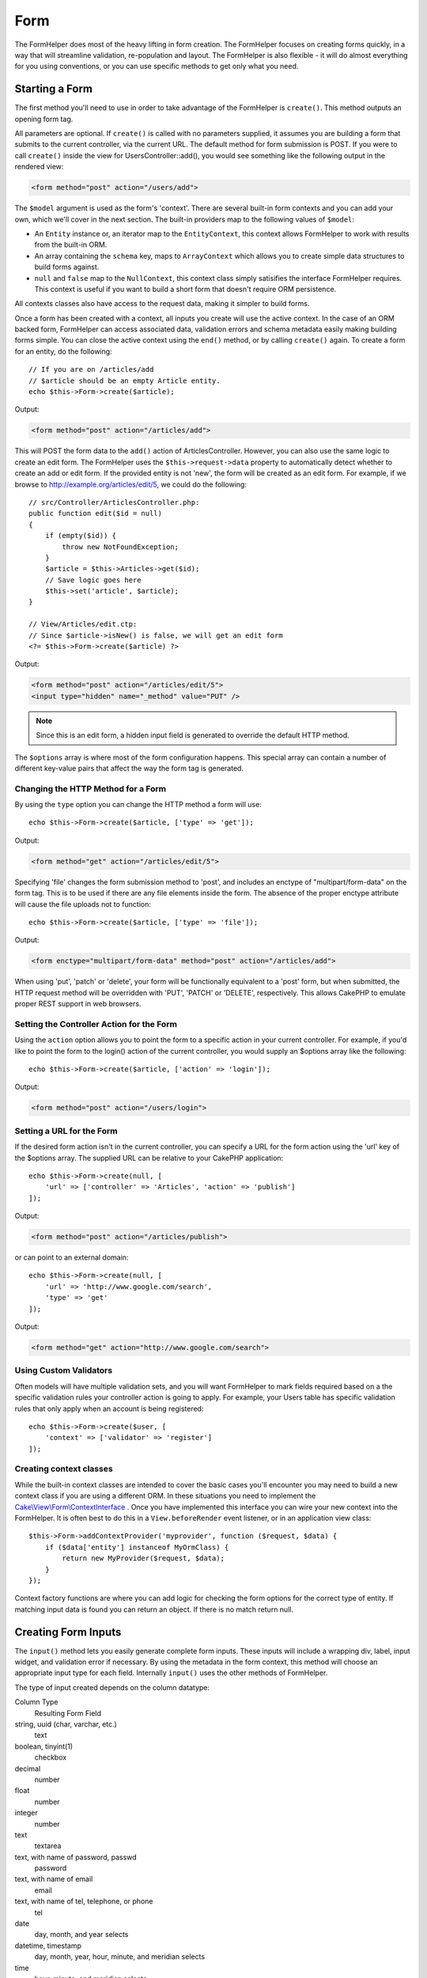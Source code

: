 Form
####

.. php:namespace:: Cake\View\Helper

.. php:class:: FormHelper(View $view, array $config = [])

The FormHelper does most of the heavy lifting in form creation.  The FormHelper
focuses on creating forms quickly, in a way that will streamline validation,
re-population and layout. The FormHelper is also flexible - it will do almost
everything for you using conventions, or you can use specific methods to get
only what you need.

Starting a Form
===============

.. php:method:: create(mixed $model = null, array $options = [])

The first method you'll need to use in order to take advantage of the FormHelper
is ``create()``. This method outputs an opening form tag.

All parameters are optional. If ``create()`` is called with no parameters
supplied, it assumes you are building a form that submits to the current
controller, via the current URL. The default method for form submission is POST.
If you were to call ``create()`` inside the view for UsersController::add(), you would see
something like the following output in the rendered view:

.. code-block:: html

    <form method="post" action="/users/add">

The ``$model`` argument is used as the form's 'context'. There are several
built-in form contexts and you can add your own, which we'll cover in the next
section. The built-in providers map to the following values of ``$model``:

* An ``Entity`` instance or, an iterator map to the ``EntityContext``, this
  context allows FormHelper to work with results from the built-in ORM.
* An array containing the ``schema`` key, maps to ``ArrayContext`` which allows
  you to create simple data structures to build forms against.
* ``null`` and ``false`` map to the ``NullContext``, this context class simply
  satisifies the interface FormHelper requires. This context is useful if you
  want to build a short form that doesn't require ORM persistence.

All contexts classes also have access to the request data, making it simpler to
build forms.

Once a form has been created with a context, all inputs you create will use the
active context. In the case of an ORM backed form, FormHelper can access
associated data, validation errors and schema metadata easily making building
forms simple.  You can close the active context using the ``end()`` method, or
by calling ``create()`` again. To create a form for an entity, do the
following::

    // If you are on /articles/add
    // $article should be an empty Article entity.
    echo $this->Form->create($article);

Output:

.. code-block:: html

    <form method="post" action="/articles/add">

This will POST the form data to the ``add()`` action of ArticlesController.
However, you can also use the same logic to create an edit form. The FormHelper
uses the ``$this->request->data`` property to automatically detect whether to
create an add or edit form. If the provided entity is not 'new', the form will
be created as an edit form.  For example, if we browse to
http://example.org/articles/edit/5, we could do the following::

    // src/Controller/ArticlesController.php:
    public function edit($id = null)
    {
        if (empty($id)) {
            throw new NotFoundException;
        }
        $article = $this->Articles->get($id);
        // Save logic goes here
        $this->set('article', $article);
    }

    // View/Articles/edit.ctp:
    // Since $article->isNew() is false, we will get an edit form
    <?= $this->Form->create($article) ?>

Output:

.. code-block:: html

    <form method="post" action="/articles/edit/5">
    <input type="hidden" name="_method" value="PUT" />

.. note::

    Since this is an edit form, a hidden input field is generated to
    override the default HTTP method.

The ``$options`` array is where most of the form configuration
happens. This special array can contain a number of different
key-value pairs that affect the way the form tag is generated.


Changing the HTTP Method for a Form
-----------------------------------

By using the ``type`` option you can change the HTTP method a form will use::

    echo $this->Form->create($article, ['type' => 'get']);

Output:

.. code-block:: html

    <form method="get" action="/articles/edit/5">

Specifying 'file' changes the form submission method to 'post', and includes an
enctype of "multipart/form-data" on the form tag. This is to be used if there
are any file elements inside the form. The absence of the proper enctype
attribute will cause the file uploads not to function::

    echo $this->Form->create($article, ['type' => 'file']);

Output:

.. code-block:: html

   <form enctype="multipart/form-data" method="post" action="/articles/add">

When using 'put', 'patch' or 'delete', your form will be functionally equivalent
to a 'post' form, but when submitted, the HTTP request method will be overridden
with 'PUT', 'PATCH' or 'DELETE', respectively.  This allows CakePHP to emulate
proper REST support in web browsers.

Setting the Controller Action for the Form
------------------------------------------

Using the ``action`` option allows  you to point the form to a
specific action in your current controller. For example, if you'd like to
point the form to the login() action of the current controller, you would
supply an $options array like the following::

    echo $this->Form->create($article, ['action' => 'login']);

Output:

.. code-block:: html

    <form method="post" action="/users/login">

Setting a URL for the Form
--------------------------

If the desired form action isn't in the current controller, you can specify
a URL for the form action using the 'url' key of the $options array. The
supplied URL can be relative to your CakePHP application::

    echo $this->Form->create(null, [
        'url' => ['controller' => 'Articles', 'action' => 'publish']
    ]);

Output:

.. code-block:: html

    <form method="post" action="/articles/publish">

or can point to an external domain::

    echo $this->Form->create(null, [
        'url' => 'http://www.google.com/search',
        'type' => 'get'
    ]);

Output:

.. code-block:: html

    <form method="get" action="http://www.google.com/search">

Using Custom Validators
-----------------------

Often models will have multiple validation sets, and you will want FormHelper to
mark fields required based on a the specific validation rules your controller
action is going to apply. For example, your Users table has specific validation
rules that only apply when an account is being registered::

    echo $this->Form->create($user, [
        'context' => ['validator' => 'register']
    ]);

Creating context classes
------------------------

While the built-in context classes are intended to cover the basic cases you'll
encounter you may need to build a new context class if you are using a different
ORM. In these situations you need to implement the
`Cake\\View\\Form\\ContextInterface
<http://api.cakephp.org/3.0/class-Cake.View.Form.ContextInterface.html>`_ . Once
you have implemented this interface you can wire your new context into the
FormHelper. It is often best to do this in a ``View.beforeRender`` event
listener, or in an application view class::

    $this->Form->addContextProvider('myprovider', function ($request, $data) {
        if ($data['entity'] instanceof MyOrmClass) {
            return new MyProvider($request, $data);
        }
    });

Context factory functions are where you can add logic for checking the form
options for the correct type of entity. If matching input data is found you can
return an object. If there is no match return null.

.. _automagic-form-elements:

Creating Form Inputs
====================

.. php:method:: input(string $fieldName, array $options = [])

The ``input()`` method lets you easily generate complete form inputs. These
inputs will include a wrapping div, label, input widget, and validation error if
necessary. By using the metadata in the form context, this method will choose an
appropriate input type for each field. Internally ``input()`` uses the other
methods of FormHelper.

The type of input created depends on the column datatype:

Column Type
    Resulting Form Field
string, uuid (char, varchar, etc.)
    text
boolean, tinyint(1)
    checkbox
decimal
    number
float
    number
integer
    number
text
    textarea
text, with name of password, passwd
    password
text, with name of email
    email
text, with name of tel, telephone, or phone
    tel
date
    day, month, and year selects
datetime, timestamp
    day, month, year, hour, minute, and meridian selects
time
    hour, minute, and meridian selects
binary
    file

The ``$options`` parameter allows you to choose a specific input type if
you need to::

    echo $this->Form->input('published', ['type' => 'checkbox']);

.. _html5-required:

The wrapping div will have a ``required`` class name appended if the
validation rules for the model's field indicate that it is required and not
allowed to be empty. You can disable automatic required flagging using the
required option::

    echo $this->Form->input('title', ['required' => false]);

To skip browser validation triggering for the whole form you can set option
``'formnovalidate' => true`` for the input button you generate using
:php:meth:`~Cake\\View\\Helper\\FormHelper::submit()` or set ``'novalidate' =>
true`` in options for :php:meth:`~Cake\\View\\Helper\\FormHelper::create()`.

For example, let's assume that your User model includes fields for a
username (varchar), password (varchar), approved (datetime) and
quote (text). You can use the input() method of the FormHelper to
create appropriate inputs for all of these form fields::

    echo $this->Form->create($user);
    // Text
    echo $this->Form->input('username');
    // Password
    echo $this->Form->input('password');
    // Day, month, year, hour, minute, meridian
    echo $this->Form->input('approved');
    // Textarea
    echo $this->Form->input('quote');

    echo $this->Form->button('Add');
    echo $this->Form->end();

A more extensive example showing some options for a date field::

    echo $this->Form->input('birth_dt', [
        'label' => 'Date of birth',
        'minYear' => date('Y') - 70,
        'maxYear' => date('Y') - 18,
    ]);

Besides the specific options for ``input()`` found below, you can specify
any option for the input type & any HTML attribute (for instance ``onfocus``).

If you want to create a select field while using a belongsTo - or
hasOne - Relation, you can add the following to your Users-controller
(assuming your User belongsTo Group)::

    $this->set('groups', $this->Users->Groups->find('list'));

Afterwards, add the following to your view template::

    echo $this->Form->input('group_id', ['options' => $groups]);

If your model name consists of two or more words, e.g.,
"UserGroup", when passing the data using set() you should name your
data in a pluralised and camelCased format as follows::

    $this->set('userGroups', $this->UserGroups->find('list'));

.. note::

    You should not use ``FormHelper::input()`` to generate submit buttons. Use
    :php:meth:`~Cake\\View\\Helper\\FormHelper::submit()` instead.

Field Naming Conventions
------------------------

When creating input widgets you should name your fields after the matching
attributes in the form's entity. For example, if you created a form for an
``$article``, you would create fields named after the properities. E.g
``title``, ``body`` and ``published``.

You can create inputs for associated models, or arbitrary models by passing in
``association.fieldname`` as the first parameter::

    echo $this->Form->input('association.fieldname');

Any dots in your field names will be converted into nested request data. For
example, if you created a field with a name ``0.comments.body`` you would get
a name attribute that looks like ``0[comments][body]``. This convention makes it
easy to save data with the ORM. Details for the various association types can
be found in the :ref:`associated-form-inputs` section.

When creating datetime related inputs, FormHelper will append a field-suffix.
You may notice additional fields named ``year``, ``month``, ``day``, ``hour``,
``minute``, or ``meridian`` being added. These fields will be automatically
converted into ``DateTime`` objects when entities are marshalled.


Options
-------

``FormHelper::input()`` supports a large number of options. In addition to its
own options ``input()`` accepts options for the generated input types, as well as
HTML attributes. The following will cover the options specific to
``FormHelper::input()``.

* ``$options['type']`` You can force the type of an input, overriding model
  introspection, by specifying a type. In addition to the field types found in
  the :ref:`automagic-form-elements`, you can also create 'file', 'password',
  and any type supported by HTML5::

    echo $this->Form->input('field', ['type' => 'file']);
    echo $this->Form->input('email', ['type' => 'email']);

  Output:

  .. code-block:: html

    <div class="input file">
        <label for="field">Field</label>
        <input type="file" name="field" value="" id="field" />
    </div>
    <div class="input email">
        <label for="email">Email</label>
        <input type="email" name="email" value="" id="email" />
    </div>

* ``$options['label']`` Set this key to the string you would like to be
  displayed within the label that usually accompanies the input::

    echo $this->Form->input('name', [
        'label' => 'The User Alias'
    ]);

  Output:

  .. code-block:: html

    <div class="input">
        <label for="name">The User Alias</label>
        <input name="name" type="text" value="" id="name" />
    </div>

  Alternatively, set this key to ``false`` to disable the output of the
  label::

    echo $this->Form->input('name', ['label' => false]);

  Output:

  .. code-block:: html

    <div class="input">
        <input name="name" type="text" value="" id="name" />
    </div>

  Set this to an array to provide additional options for the
  ``label`` element. If you do this, you can use a ``text`` key in
  the array to customize the label text::

    echo $this->Form->input('name', [
        'label' => [
            'class' => 'thingy',
            'text' => 'The User Alias'
        ]
    ]);

  Output:

  .. code-block:: html

    <div class="input">
        <label for="name" class="thingy">The User Alias</label>
        <input name="name" type="text" value="" id="name" />
    </div>

* ``$options['error']`` Using this key allows you to override the default model
  error messages and can be used, for example, to set i18n messages. It has a
  number of suboptions which control the wrapping element, wrapping element
  class name, and whether HTML in the error message will be escaped.

  To disable error message output & field classes set the error key to ``false``::

    echo $this->Form->input('name', ['error' => false]);

  To override the model error messages use an array with
  the keys matching the original validation error messages::

    $this->Form->input('name', [
        'error' => ['Not long enough' => __('This is not long enough')]
    ]);

  As seen above you can set the error message for each validation
  rule you have in your models. In addition you can provide i18n
  messages for your forms.

Generating Specific Types of Inputs
===================================

In addition to the generic ``input()`` method, ``FormHelper`` has specific
methods for generating a number of different types of inputs. These can be used
to generate just the input widget itself, and combined with other methods like
:php:meth:`~Cake\\View\\Helper\\FormHelper::label()` and
:php:meth:`~Cake\\View\\Helper\\FormHelper::error()` to generate fully custom
form layouts.

.. _general-input-options:

Common Options
--------------

Many of the various input element methods support a common set of options. All
of these options are also supported by ``input()``. To reduce repetition the
common options shared by all input methods are as follows:

* ``$options['id']`` Set this key to force the value of the DOM id for the input.
  This will override the idPrefix that may be set.

* ``$options['default']`` Used to set a default value for the input field. The
  value is used if the data passed to the form does not contain a value for the
  field (or if no data is passed at all).

  Example usage::

    echo $this->Form->text('ingredient', ['default' => 'Sugar']);

  Example with select field (Size "Medium" will be selected as
  default)::

    $sizes = ['s' => 'Small', 'm' => 'Medium', 'l' => 'Large'];
    echo $this->Form->select('size', $sizes, ['default' => 'm']);

  .. note::

    You cannot use ``default`` to check a checkbox - instead you might
    set the value in ``$this->request->data`` in your controller,
    or set the input option ``checked`` to ``true``.

    Date and datetime fields' default values can be set by using the
    'selected' key.

    Beware of using ``false`` to assign a default value. A ``false`` value is used to
    disable/exclude options of an input field, so ``'default' => false`` would
    not set any value at all. Instead use ``'default' => 0``.

In addition to the above options, you can mixin any HTML attribute you wish to
use. Any non-special option name will be treated as an HTML attribute, and
applied to the generated HTML input element.


Options for Select, Checkbox and Radio Inputs
---------------------------------------------

* ``$options['value']`` Used in combination with a select-type input (i.e.
  For types select, date, time, datetime). Set 'selected' to the value of the
  item you wish to be selected by default when the input is rendered::

    echo $this->Form->time('close_time', [
        'value' => '13:30:00'
    ]);

  .. note::

    The value key for date and datetime inputs may also be a UNIX
    timestamp, or a DateTime object.

* ``$options['empty']`` If set to ``true``, forces the input to remain empty.

  When passed to a select list, this creates a blank option with an
  empty value in your drop down list. If you want to have a empty
  value with text displayed instead of just a blank option, pass in a
  string to empty::

      echo $this->Form->select(
          'field',
          [1, 2, 3, 4, 5],
          ['empty' => '(choose one)']
      );

  Output:

  .. code-block:: html

      <select name="field">
          <option value="">(choose one)</option>
          <option value="0">1</option>
          <option value="1">2</option>
          <option value="2">3</option>
          <option value="3">4</option>
          <option value="4">5</option>
      </select>

  Options can also supplied as key-value pairs.

* ``$options['hiddenField']`` For certain input types (checkboxes, radios) a
  hidden input is created so that the key in $this->request->data will exist
  even without a value specified:

  .. code-block:: html

    <input type="hidden" name="published" value="0" />
    <input type="checkbox" name="published" value="1" />

  This can be disabled by setting the ``$options['hiddenField'] = false``::

    echo $this->Form->checkbox('published', ['hiddenField' => false]);

  Which outputs:

  .. code-block:: html

    <input type="checkbox" name="published" value="1">

  If you want to create multiple blocks of inputs on a form that are
  all grouped together, you should use this parameter on all inputs
  except the first. If the hidden input is on the page in multiple
  places, only the last group of input's values will be saved

  In this example, only the tertiary colors would be passed, and the
  primary colors would be overridden:

  .. code-block:: html

    <h2>Primary Colors</h2>
    <input type="hidden" name="color" value="0" />
    <label for="color-red">
        <input type="checkbox" name="color[]" value="5" id="color-red" />
        Red
    </label>

    <label for="color-blue">
        <input type="checkbox" name="color[]" value="5" id="color-blue" />
        Blue
    </label>

    <label for="color-yellow">
        <input type="checkbox" name="color[]" value="5" id="color-yellow" />
        Yellow
    </label>

    <h2>Tertiary Colors</h2>
    <input type="hidden" name="color" value="0" />
    <label for="color-green">
        <input type="checkbox" name="color[]" value="5" id="color-green" />
        Green
    </label>
    <label for="color-purple">
        <input type="checkbox" name="color[]" value="5" id="color-purple" />
        Purple
    </label>
    <label for="color-orange">
        <input type="checkbox" name="color[]" value="5" id="color-orange" />
        Orange
    </label>

  Disabling the ``'hiddenField'`` on the second input group would
  prevent this behavior.

  You can set a different hidden field value other than 0 such as 'N'::

      echo $this->Form->checkbox('published', [
          'value' => 'Y',
          'hiddenField' => 'N',
      ]);

Datetime Options
----------------

* ``$options['timeFormat']`` Used to specify the format of the select inputs for
  a time-related set of inputs. Valid values include ``12``, ``24``, and ``null``.

* ``$options['minYear'], $options['maxYear']`` Used in combination with a
  date/datetime input. Defines the lower and/or upper end of values shown in the
  years select field.

* ``$options['orderYear']`` Used in combination with a date/datetime input.
  Defines the order in which the year values will be set. Valid values include
  'asc', 'desc'. The default value is 'desc'.

* ``$options['interval']`` This option specifies the number of minutes between
  each option in the minutes select box::

    echo $this->Form->input('Model.time', [
        'type' => 'time',
        'interval' => 15
    ]);

  Would create 4 options in the minute select. One for each 15
  minutes.

* ``$options['round']`` Can be set to `up` or `down` to force rounding in either direction.
  Defaults to null which rounds half up according to `interval`.

* ``$options['monthNames']`` If ``false``, 2 digit numbers will be used instead of text.
  If it is given an array like ``['01' => 'Jan', '02' => 'Feb', ...]`` then the given array will be used.

Creating Input Elements
=======================

Creating Text Inputs
--------------------

.. php:method:: text(string $name, array $options)

The rest of the methods available in the FormHelper are for
creating specific form elements. Many of these methods also make
use of a special $options parameter. In this case, however,
$options is used primarily to specify HTML tag attributes (such as
the value or DOM id of an element in the form)::

    echo $this->Form->text('username', ['class' => 'users']);

Will output:

.. code-block:: html

    <input name="username" type="text" class="users">

Creating Password Inputs
------------------------

.. php:method:: password(string $fieldName, array $options)

Creates a password field. ::

    echo $this->Form->password('password');

Will output:

.. code-block:: html

    <input name="password" value="" type="password">

Creating Hidden Inputs
----------------------

.. php:method:: hidden(string $fieldName, array $options)

Creates a hidden form input. Example::

    echo $this->Form->hidden('id');

Will output:

.. code-block:: html

    <input name="id" value="10" type="hidden" />

Creating Textareas
------------------

.. php:method:: textarea(string $fieldName, array $options)

Creates a textarea input field. ::

    echo $this->Form->textarea('notes');

Will output:

.. code-block:: html

    <textarea name="notes"></textarea>

If the form is edited (that is, the array ``$this->request->data`` will
contain the information saved for the ``User`` model), the value
corresponding to ``notes`` field will automatically be added to the HTML
generated. Example:

.. code-block:: html

    <textarea name="notes" id="notes">
    This text is to be edited.
    </textarea>

.. note::

    The ``textarea`` input type allows for the ``$options`` attribute
    of ``'escape'`` which determines whether or not the contents of the
    textarea should be escaped. Defaults to ``true``.

::

    echo $this->Form->textarea('notes', ['escape' => false]);
    // OR....
    echo $this->Form->input('notes', ['type' => 'textarea', 'escape' => false]);


**Options**

In addition to the :ref:`general-input-options`, textarea() supports a few
specific options:

* ``$options['rows'], $options['cols']`` These two keys specify the number of
  rows and columns::

    echo $this->Form->textarea('textarea', ['rows' => '5', 'cols' => '5']);

  Output:

.. code-block:: html

    <textarea name="textarea" cols="5" rows="5">
    </textarea>

Creating Checkboxes
-------------------

.. php:method:: checkbox(string $fieldName, array $options)

Creates a checkbox form element. This method also generates an
associated hidden form input to force the submission of data for
the specified field. ::

    echo $this->Form->checkbox('done');

Will output:

.. code-block:: html

    <input type="hidden" name="done" value="0">
    <input type="checkbox" name="done" value="1">

It is possible to specify the value of the checkbox by using the
$options array::

    echo $this->Form->checkbox('done', ['value' => 555]);

Will output:

.. code-block:: html

    <input type="hidden" name="done" value="0">
    <input type="checkbox" name="done" value="555">

If you don't want the Form helper to create a hidden input::

    echo $this->Form->checkbox('done', ['hiddenField' => false]);

Will output:

.. code-block:: html

    <input type="checkbox" name="done" value="1">


Creating Radio Buttons
----------------------

.. php:method:: radio(string $fieldName, array $options, array $attributes)

Creates a set of radio button inputs.

**Options**

* ``value`` - Indicates the value when this radio button is checked.
* ``label`` - boolean to indicate whether or not labels for widgets should be
  displayed.
* ``hiddenField`` - boolean to indicate if you want the results of radio() to
  include a hidden input with a value of ''. This is useful for creating radio
  sets that are non-continuous.
* ``disabled`` - Set to ``true`` or ``disabled`` to disable all the radio
  buttons.
* ``empty`` - Set to ``true`` to create an input with the value '' as the first
  option. When ``true`` the radio label will be 'empty'. Set this option to
  a string to control the label value.

Creating Select Pickers
-----------------------

.. php:method:: select(string $fieldName, array $options, array $attributes)

Creates a select element, populated with the items in ``$options``,
with the option specified by ``$attributes['value']`` shown as selected by
default. Set the 'empty' key in the ``$attributes`` variable to ``false`` to
turn off the default empty option::

    $options = ['M' => 'Male', 'F' => 'Female'];
    echo $this->Form->select('gender', $options);

Will output:

.. code-block:: html

    <select name="gender">
    <option value=""></option>
    <option value="M">Male</option>
    <option value="F">Female</option>
    </select>

The ``select`` input type allows for a special ``$option``
attribute called ``'escape'`` which accepts a bool and determines
whether to HTML entity encode the contents of the select options.
Defaults to ``true``::

    $options = ['M' => 'Male', 'F' => 'Female'];
    echo $this->Form->select('gender', $options, ['escape' => false]);

* ``$attributes['options']`` This key allows you to manually specify options for a
  select input, or for a radio group. Unless the 'type' is specified as 'radio',
  the FormHelper will assume that the target output is a select input::

    echo $this->Form->select('field', [1,2,3,4,5]);

  Output:

  .. code-block:: html

    <select name="field">
        <option value="0">1</option>
        <option value="1">2</option>
        <option value="2">3</option>
        <option value="3">4</option>
        <option value="4">5</option>
    </select>

  Options can also be supplied as key-value pairs::

    echo $this->Form->select('field', [
        'Value 1' => 'Label 1',
        'Value 2' => 'Label 2',
        'Value 3' => 'Label 3'
    ]);

  Output:

  .. code-block:: html

    <select name="field">
        <option value="Value 1">Label 1</option>
        <option value="Value 2">Label 2</option>
        <option value="Value 3">Label 3</option>
    </select>

  If you would like to generate a select with optgroups, just pass
  data in hierarchical format. This works on multiple checkboxes and radio
  buttons too, but instead of optgroups wraps elements in fieldsets::

    $options = [
       'Group 1' => [
          'Value 1' => 'Label 1',
          'Value 2' => 'Label 2'
       ],
       'Group 2' => [
          'Value 3' => 'Label 3'
       ]
    ];
    echo $this->Form->select('field', $options);

  Output:

  .. code-block:: html

    <select name="field">
        <optgroup label="Group 1">
            <option value="Value 1">Label 1</option>
            <option value="Value 2">Label 2</option>
        </optgroup>
        <optgroup label="Group 2">
            <option value="Value 3">Label 3</option>
        </optgroup>
    </select>

* ``$attributes['multiple']`` If 'multiple' has been set to ``true`` for an
  input that outputs a select, the select will allow multiple selections::

    echo $this->Form->select('Model.field', $options, ['multiple' => true]);

  Alternatively set 'multiple' to 'checkbox' to output a list of
  related check boxes::

    $options = [
        'Value 1' => 'Label 1',
        'Value 2' => 'Label 2'
    ];
    echo $this->Form->select('Model.field', $options, [
        'multiple' => 'checkbox'
    ]);

  Output:

  .. code-block:: html

      <input name="field" value="" type="hidden">
      <div class="checkbox">
        <label for="field-1">
         <input name="field[]" value="Value 1" id="field-1" type="checkbox">
         Label 1
         </label>
      </div>
      <div class="checkbox">
         <label for="field-2">
         <input name="field[]" value="Value 2" id="field-2" type="checkbox">
         Label 2
         </label>
      </div>

* ``$attributes['disabled']`` When creating checkboxes, this option can be set
  to disable all or some checkboxes. To disable all checkboxes set disabled
  to ``true``::

    $options = [
        'Value 1' => 'Label 1',
        'Value 2' => 'Label 2'
    ];
    echo $this->Form->select('Model.field', $options, [
        'multiple' => 'checkbox',
        'disabled' => ['Value 1']
    ]);

  Output:

  .. code-block:: html

       <input name="field" value="" type="hidden">
       <div class="checkbox">
          <label for="field-1">
          <input name="field[]" disabled="disabled" value="Value 1" type="checkbox">
          Label 1
          </label>
       </div>
       <div class="checkbox">
          <label for="field-2">
          <input name="field[]" value="Value 2" id="field-2" type="checkbox">
          Label 2
          </label>
       </div>

Creating File Inputs
--------------------

.. php:method:: file(string $fieldName, array $options)

To add a file upload field to a form, you must first make sure that
the form enctype is set to "multipart/form-data", so start off with
a create function such as the following::

    echo $this->Form->create($document, ['enctype' => 'multipart/form-data']);
    // OR
    echo $this->Form->create($document, ['type' => 'file']);

Next add either of the two lines to your form view file::

    echo $this->Form->input('submittedfile', [
        'type' => 'file'
    ]);

    // OR
    echo $this->Form->file('submittedfile');

Due to the limitations of HTML itself, it is not possible to put
default values into input fields of type 'file'. Each time the form
is displayed, the value inside will be empty.

Upon submission, file fields provide an expanded data array to the
script receiving the form data.

For the example above, the values in the submitted data array would
be organized as follows, if the CakePHP was installed on a Windows
server. 'tmp\_name' will have a different path in a Unix
environment::

    $this->request->data['submittedfile'] = [
        'name' => 'conference_schedule.pdf',
        'type' => 'application/pdf',
        'tmp_name' => 'C:/WINDOWS/TEMP/php1EE.tmp',
        'error' => 0, // On Windows this can be a string.
        'size' => 41737,
    ];

This array is generated by PHP itself, so for more detail on the
way PHP handles data passed via file fields
`read the PHP manual section on file uploads <http://php.net/features.file-upload>`_.

.. note::

    When using ``$this->Form->file()``, remember to set the form
    encoding-type, by setting the type option to 'file' in
    ``$this->Form->create()``.

Creating Date and Time Inputs
-----------------------------

.. php:method:: dateTime($fieldName, $options = [])

Creates a set of select inputs for date and time. This method accepts a number
of options:

* ``monthNames`` If ``false``, 2 digit numbers will be used instead of text.
  If an array, the given array will be used.
* ``minYear`` The lowest year to use in the year select
* ``maxYear`` The maximum year to use in the year select
* ``interval`` The interval for the minutes select. Defaults to 1
* ``empty`` - If ``true``, the empty select option is shown. If a string,
  that string is displayed as the empty element.
* ``round`` - Set to ``up`` or ``down`` if you want to force rounding in either direction. Defaults to null.
* ``default`` The default value to be used by the input. A value in ``$this->request->data``
  matching the field name will override this value. If no default is provided ``time()`` will be used.
* ``timeFormat`` The time format to use, either 12 or 24.
* ``second`` Set to ``true`` to enable seconds drop down.

To control the order of inputs, and any elements/content between the inputs you
can override the ``dateWidget`` template. By default the ``dateWidget`` template
is::

    {{year}}{{month}}{{day}}{{hour}}{{minute}}{{second}}{{meridian}}

Creating Year Inputs
--------------------

.. php:method:: year(string $fieldName, array $options = [])

Creates a select element populated with the years from ``minYear``
to ``maxYear``. Additionally, HTML attributes may be supplied in $options. If
``$options['empty']`` is ``false``, the select will not include an
empty option:

* ``empty`` - If ``true``, the empty select option is shown. If a string,
  that string is displayed as the empty element.
* ``orderYear`` - Ordering of year values in select options.
  Possible values 'asc', 'desc'. Default 'desc'
* ``value`` The selected value of the input.
* ``maxYear`` The max year to appear in the select element.
* ``minYear`` The min year to appear in the select element.

For example, to create a year range from 2000 to the current year you
would do the following::

    echo $this->Form->year('purchased', [
        'minYear' => 2000,
        'maxYear' => date('Y')
    ]);

If it was 2009, you would get the following:

.. code-block:: html

    <select name="purchased[year]">
    <option value=""></option>
    <option value="2009">2009</option>
    <option value="2008">2008</option>
    <option value="2007">2007</option>
    <option value="2006">2006</option>
    <option value="2005">2005</option>
    <option value="2004">2004</option>
    <option value="2003">2003</option>
    <option value="2002">2002</option>
    <option value="2001">2001</option>
    <option value="2000">2000</option>
    </select>

Creating Month Inputs
---------------------

.. php:method:: month(string $fieldName, array $attributes)

Creates a select element populated with month names::

    echo $this->Form->month('mob');

Will output:

.. code-block:: html

    <select name="mob[month]">
    <option value=""></option>
    <option value="01">January</option>
    <option value="02">February</option>
    <option value="03">March</option>
    <option value="04">April</option>
    <option value="05">May</option>
    <option value="06">June</option>
    <option value="07">July</option>
    <option value="08">August</option>
    <option value="09">September</option>
    <option value="10">October</option>
    <option value="11">November</option>
    <option value="12">December</option>
    </select>

You can pass in your own array of months to be used by setting the
'monthNames' attribute, or have months displayed as numbers by
passing ``false``. (Note: the default months can be localized with CakePHP
:doc:`/core-libraries/internationalization-and-localization` features.)::

    echo $this->Form->month('mob', ['monthNames' => false]);

Creating Day Inputs
--------------------

.. php:method:: day(string $fieldName, array $attributes)

Creates a select element populated with the (numerical) days of the
month.

To create an empty option with prompt text of your choosing (e.g.
the first option is 'Day'), you can supply the text as the final
parameter as follows::

    echo $this->Form->day('created');

Will output:

.. code-block:: html

    <select name="created[day]">
    <option value=""></option>
    <option value="01">1</option>
    <option value="02">2</option>
    <option value="03">3</option>
    ...
    <option value="31">31</option>
    </select>

Creating Hour Inputs
--------------------

.. php:method:: hour(string $fieldName, array $attributes)

Creates a select element populated with the hours of the day. You can
create either 12 or 24 hour pickers using the format option::

    echo $this->Form->hour('created', [
        'format' => 12
    ]);
    echo $this->Form->hour('created', [
        'format' => 24
    ]);

Creating Minute Inputs
----------------------

.. php:method:: minute(string $fieldName, array $attributes)

Creates a select element populated with the minutes of the hour. You
can create a select that only contains specific values using the ``interval``
option. For example, if you wanted 10 minute increments you would do the
following::

    echo $this->Form->minute('created', [
        'interval' => 10
    ]);

Creating Meridian Inputs
------------------------

.. php:method:: meridian(string $fieldName, array $attributes)

Creates a select element populated with 'am' and 'pm'.

Creating Labels
===============

.. php:method:: label(string $fieldName, string $text, array $options)

Create a label element. ``$fieldName`` is used for generating the
DOM id. If ``$text`` is undefined, ``$fieldName`` will be used to inflect
the label's text::

    echo $this->Form->label('User.name');
    echo $this->Form->label('User.name', 'Your username');

Output:

.. code-block:: html

    <label for="user-name">Name</label>
    <label for="user-name">Your username</label>

``$options`` can either be an array of HTML attributes, or a string that
will be used as a class name::

    echo $this->Form->label('User.name', null, ['id' => 'user-label']);
    echo $this->Form->label('User.name', 'Your username', 'highlight');

Output:

.. code-block:: html

    <label for="user-name" id="user-label">Name</label>
    <label for="user-name" class="highlight">Your username</label>

Displaying and Checking Errors
==============================

.. php:method:: error(string $fieldName, mixed $text, array $options)

Shows a validation error message, specified by $text, for the given
field, in the event that a validation error has occurred.

Options:

-  'escape' bool Whether or not to HTML escape the contents of the
   error.
-  'wrap' mixed Whether or not the error message should be wrapped
   in a div. If a string, will be used as the HTML tag to use.
-  'class' string The class name for the error message

.. TODO:: Add examples.

.. php:method:: isFieldError(string $fieldName)

Returns ``true`` if the supplied $fieldName has an active validation
error. ::

    if ($this->Form->isFieldError('gender')) {
        echo $this->Form->error('gender');
    }

.. note::

    When using :php:meth:`~Cake\\View\\Helper\\FormHelper::input()`, errors are
    rendered by default.

Creating Buttons and Submit Elements
====================================

.. php:method:: submit(string $caption, array $options)

Creates a submit input with ``$caption`` as the text. If the supplied
``$caption`` is a URL to an image, an image submit button will be generated.
The following::

    echo $this->Form->submit();

Will output:

.. code-block:: html

    <div class="submit"><input value="Submit" type="submit"></div>

You can pass a relative or absolute URL to an image for the
caption parameter instead of caption text::

    echo $this->Form->submit('ok.png');

Will output:

.. code-block:: html

    <div class="submit"><input type="image" src="/img/ok.png"></div>

Submit inputs are useful when you only need basic text or images. If you need
more complex button content you should use ``button()``.

Creating Button Elements
------------------------

.. php:method:: button(string $title, array $options = [])

Creates an HTML button with the specified title and a default type
of "button". Setting ``$options['type']`` will output one of the
three possible button types:

#. submit: Same as the ``$this->Form->submit`` method - (the
   default).
#. reset: Creates a form reset button.
#. button: Creates a standard push button.

::

    echo $this->Form->button('A Button');
    echo $this->Form->button('Another Button', ['type' => 'button']);
    echo $this->Form->button('Reset the Form', ['type' => 'reset']);
    echo $this->Form->button('Submit Form', ['type' => 'submit']);

Will output:

.. code-block:: html

    <button type="submit">A Button</button>
    <button type="button">Another Button</button>
    <button type="reset">Reset the Form</button>
    <button type="submit">Submit Form</button>

The ``button`` input type supports the ``escape`` option, which accepts
a boolean and defaults to ``false``. It determines whether to HTML encode the
``$title`` of the button::

    // Will render escaped HTML.
    echo $this->Form->button('<em>Submit Form</em>', [
        'type' => 'submit',
        'escape' => true
    ]);

Closing the Form
================

.. php:method:: end($secureAttributes = [])

The ``end()`` method closes and completes a form. Often, ``end()`` will only
output a closing form tag, but using ``end()`` is a good practice as it
enables FormHelper to insert hidden form elements that
:php:class:`Cake\\Controller\\Component\\SecurityComponent` requires:

.. code-block:: php

    <?= $this->Form->create(); ?>

    <!-- Form elements go here -->

    <?= $this->Form->end(); ?>

The ``$secureAttributes`` parameter allows you to pass additional HTML
attributes to the hidden inputs that are generated when your application is
using ``SecurityComponent``. If you need to add additional attributes to the
generated hidden inputs you can use the ``$secureAttributes`` argument::

    echo $this->Form->end(['data-type' => 'hidden']);

Will output:

.. code-block:: html

    <div style="display:none;">
        <input type="hidden" name="_Token[fields]" data-type="hidden"
            value="2981c38990f3f6ba935e6561dc77277966fabd6d%3AAddresses.id">
        <input type="hidden" name="_Token[unlocked]" data-type="hidden"
            value="address%7Cfirst_name">
    </div>

.. note::

    If you are using
    :php:class:`Cake\\Controller\\Component\\SecurityComponent` in your
    application you should always end your forms with ``end()``.

Creating Standalone Buttons and POST links
==========================================

.. php:method:: postButton(string $title, mixed $url, array $options = [])

    Create a ``<button>`` tag with a surrounding ``<form>`` that submits via
    POST.

    This method creates a ``<form>`` element. So do not use this method in some
    opened form. Instead use :php:meth:`Cake\\View\\Helper\\FormHelper::submit()` or
    :php:meth:`Cake\\View\\Helper\\FormHelper::button()` to create buttons inside opened forms.

.. php:method:: postLink(string $title, mixed $url = null, array $options = [])

    Creates an HTML link, but accesses the URL using method POST. Requires
    JavaScript to be enabled in browser.

    This method creates a ``<form>`` element. So do not use this method inside
    an existing form. Instead you should add a submit button using
    :php:meth:`Cake\\View\\Helper\\FormHelper::submit()`


Customizing the Templates FormHelper Uses
=========================================

Like many helpers in CakePHP, FormHelper uses string templates to format the
HTML it creates. While the default templates are intended to be a reasonable set
of defaults. You may need to customize the templates to suit your application.

To change the templates when the helper is loaded you can set the ``templates``
option when including the helper in your controller::

    // In a View class
    $this->loadHelper('Form', [
        'templates' => 'app_form',
    ]);

This would load the tags in **config/app_form.php**. This file should
contain an array of templates indexed by name::

    // in config/app_form.php
    return [
        'inputContainer' => '<div class="form-control">{{content}}</div>',
    ];

Any templates you define will replace the default ones included in the helper.
Templates that are not replaced, will continue to use the default values.
You can also change the templates at runtime using the ``templates()`` method::

    $myTemplates = [
        'inputContainer' => '<div class="form-control">{{content}}</div>',
    ];
    $this->Form->templates($myTemplates);

.. warning::

    Template strings containing a percentage sign (``%``) need special attention,
    you should prefix this character with another percentage so it looks like
    ``%%``. The reason is that internally templates are compiled to be used with
    ``sprintf()``. Example: '<div style="width:{{size}}%%">{{content}}</div>'

List of Templates
-----------------

A list of the default templates and the variables they can expect are:

* ``button`` {{attrs}}, {{text}}
* ``checkbox`` {{name}}, {{value}}, {{attrs}}
* ``checkboxFormGroup`` {{input}}, {{label}}, {{error}}
* ``checkboxWrapper`` {{input}}, {{label}}
* ``dateWidget`` {{year}}, {{month}}, {{day}}, {{hour}}, {{minute}}, {{second}}, {{meridian}}
* ``error`` {{content}}
* ``errorList`` {{content}}
* ``errorItem`` {{text}}
* ``file`` {{name}}, {{attrs}}
* ``formGroup`` {{label}}, {{input}}, {{error}}
* ``formStart`` {{attrs}}
* ``formEnd`` No variables are provided.
* ``hiddenBlock`` {{content}}
* ``input`` {{type}}, {{name}}, {{attrs}}
* ``inputContainer`` {{type}}, {{required}}, {{content}}
* ``inputContainerError`` {{type}}, {{required}}, {{content}}, {{error}}
* ``inputSubmit`` {{type}}, {{attrs}}
* ``label`` {{attrs}}, {{text}}, {{hidden}}, {{input}}
* ``option`` {{value}}, {{attrs}}, {{text}}
* ``optgroup`` {{label}}, {{attrs}}, {{content}}
* ``radio`` {{name}}, {{value}}, {{attrs}}
* ``radioWrapper``  {{input}}, {{label}}
* ``select`` {{name}}, {{attrs}}, {{content}}
* ``selectMultiple`` {{name}}, {{attrs}}, {{content}}
* ``submitContainer`` {{content}}
* ``textarea``  {{name}}, {{attrs}}, {{value}}

In addition to these templates, the ``input()`` method will attempt to use
distinct templates for each input container. For example, when creating
a datetime input the ``datetimeContainer`` will be used if it is present.
If that container is missing the ``inputContainer`` template will be used. For
example::

    // Add custom radio wrapping HTML
    $this->Form->templates([
        'radioContainer' => '<div class="form-radio">{{content}}</div>'
    ]);

    // Create a radio set with our custom wrapping div.
    echo $this->Form->radio('User.email_notifications', [
        'options' => ['y', 'n'],
        'type' => 'radio'
    ]);

Moving Checkboxes & Radios Outside of a Label
---------------------------------------------

By default CakePHP nests checkboxes and radio buttons within label elements.
This helps make it easier to integrate popular CSS frameworks. If you need to
place checkbox/radio inputs outside of the label you can do so by modifying the
templates::

    $this->Form->templates([
        'nestingLabel' => '{{input}}<label{{attrs}}>{{text}}</label>',
        'formGroup' => '{{input}}{{label}}',
    ]);

This will make radio buttons and checkboxes render outside of their labels.

Generating Entire Forms
=======================

.. php:method:: inputs(array $fields = [], $options = [])

Generates a set of inputs for the given context wrapped in a fieldset. You can
specify the generated fields by including them::

    echo $this->Form->inputs([
        'name' => ['label' => 'custom label']
    ]);

You can customize the legend text using an option::

    echo $this->Form->inputs($fields, ['legend' => 'Update news post']);

You can customize the generated inputs by defining additional options in the
``$fields`` parameter::

    echo $this->Form->inputs([
        'name' => ['label' => 'custom label']
    ]);

When customizing, ``fields``, you can use the ``$options`` parameter to
control the generated legend/fieldset.

- ``fieldset`` Set to ``false`` to disable the fieldset. If a string is supplied
  it will be used as the class name for the fieldset element.
- ``legend`` Set to ``false`` to disable the legend for the generated input set.
  Or supply a string to customize the legend text.

For example::

    echo $this->Form->allInputs(
        [
            'name' => ['label' => 'custom label']
        ],
        null,
        ['legend' => 'Update your post']
    );

If you disable the fieldset, the legend will not print.

.. php:method:: allInputs(array $fields, $options = [])

This method is closely related to ``inputs()``, however the ``$fields`` argument
is defaulted to *all* fields in the current top-level entity. To exclude
specific fields from the generated inputs, set them to ``false`` in the fields
parameter::

    echo $this->Form->allInputs(['password' => false]);

.. _associated-form-inputs:

Creating Inputs for Associated Data
===================================

Creating forms for associated data is straightforward and is closely related to
the paths in your entity's data. Assuming the following table relations:

* Authors HasOne Profiles
* Authors HasMany Articles
* Articles HasMany Comments
* Articles BelongsTo Authors
* Articles BelongsToMany Tags

If we were editing an article with its associations loaded we could
create the following inputs::

    $this->Form->create($article);

    // Article inputs.
    echo $this->Form->input('title');

    // Author inputs (belongsTo)
    echo $this->Form->input('author.id');
    echo $this->Form->input('author.first_name');
    echo $this->Form->input('author.last_name');

    // Author profile (belongsTo + hasOne)
    echo $this->Form->input('author.profile.id');
    echo $this->Form->input('author.profile.username');

    // Tags inputs (belongsToMany)
    echo $this->Form->input('tags.0.id');
    echo $this->Form->input('tags.0.name');
    echo $this->Form->input('tags.1.id');
    echo $this->Form->input('tags.1.name');

    // Inputs for the joint table (articles_tags)
    echo $this->Form->input('tags.0._joinData.starred');
    echo $this->Form->input('tags.1._joinData.starred');

    // Comments inputs (hasMany)
    echo $this->Form->input('comments.0.id');
    echo $this->Form->input('comments.0.comment');
    echo $this->Form->input('comments.1.id');
    echo $this->Form->input('comments.1.comment');

The above inputs could then be marshalled into a completed entity graph using
the following code in your controller::

    $article = $this->Articles->patchEntity($article, $this->request->data, [
        'associated' => [
            'Authors',
            'Authors.Profiles',
            'Tags',
            'Comments'
        ]
    ]);

Adding Custom Widgets
=====================

CakePHP makes it easy to add custom input widgets in your application, and use
them like any other input type. All of the core input types are implemented as
wigets, which means you can easily override any core widget with your own
implemenation as well.

Building a Widget Class
-----------------------

Widget classes have a very simple required interface. They must implement the
:php:class:`Cake\\View\\Widget\\WidgetInterface`. This interface requires
the ``render(array $data)`` and ``secureFields(array $data)`` methods to be implemented.
The ``render`` method expects an array of data to build the widget and is expected to return a string
of HTML for the widget.
The ``secureFields`` method expects an array of data as well and is expected to return an
array containing the list of fields to secure for this widget.
If CakePHP is constructing your widget you can expect to
get a ``Cake\View\StringTemplate`` instance as the first argument, followed by
any dependencies you define. If we wanted to build an Autocomplete widget you
could do the following::

    namespace App\View\Widget;

    use Cake\View\Widget\WidgetInterface;

    class AutocompleteWidget implements WidgetInterface
    {

        protected $_templates;

        public function __construct($templates)
        {
            $this->_templates = $templates;
        }

        public function render(array $data)
        {
            $data += [
                'name' => '',
            ];
            return $this->_templates->format('autocomplete', [
                'name' => $data['name'],
                'attrs' => $this->_templates->formatAttributes($data, ['name'])
            ]);
        }

        public function secureFields(array $data)
        {
            return [$data['name']];
        }
    }

Obviously, this is a very simple example, but it demonstrates how a custom
widget could be built.

Using Widgets
-------------

You can load custom widgets when loading FormHelper or by using the
``addWidget()`` method. When loading FormHelper, widgets are defined as
a setting::

    // In View class
    $this->loadHelper('Form', [
        'widgets' => [
            'autocomplete' => ['Autocomplete']
        ]
    ]);

If your widget requires other widgets, you can have FormHelper populate those
dependencies by declaring them::

    $this->loadHelper('Form', [
        'widgets' => [
            'autocomplete' => [
                'App\View\Widget\AutocompleteWidget',
                'text',
                'label'
            ]
        ]
    ]);

In the above example, the autocomplete widget would depend on the ``text`` and
``label`` widgets. If your widget needs access to the View, you should use the
``_view`` 'widget'.  When the autocomplete widget is created, it will be passed
the widget objects that are related to the ``text`` and ``label`` names. To add
widgets using the ``addWidget()`` method would look like::

    // Using a classname.
    $this->Form->addWidget(
        'autocomplete',
        ['Autocomplete', 'text' 'label']
    );

    // Using an instance - requires you to resolve dependencies.
    $autocomplete = new AutocompleteWidget(
        $this->Form->getTemplater(),
        $this->Form->widgetRegistry()->get('text'),
        $this->Form->widgetRegistry()->get('label'),
    );
    $this->Form->addWidget('autocomplete', $autocomplete);

Once added/replaced, widgets can be used as the input 'type'::

    echo $this->Form->input('search', ['type' => 'autocomplete']);

This will create the custom widget with a label and wrapping div just like
``input()`` always does. Alternatively, you can create just the input widget
using the magic method::

    echo $this->Form->autocomplete('search', $options);

Working with SecurityComponent
==============================

:php:meth:`Cake\\Controller\\Component\\SecurityComponent` offers several
features that make your forms safer and more secure. By simply including the
``SecurityComponent`` in your controller, you'll automatically benefit from
form tampering features.

As mentioned previously when using SecurityComponent, you should always close
your forms using :php:meth:`~Cake\\View\\Helper\\FormHelper::end()`. This will
ensure that the special ``_Token`` inputs are generated.

.. php:method:: unlockField($name)

    Unlocks a field making it exempt from the ``SecurityComponent`` field
    hashing. This also allows the fields to be manipulated by JavaScript.
    The ``$name`` parameter should be the entity property name for the input::

        $this->Form->unlockField('id');

.. php:method:: secure(array $fields = [])

    Generates a hidden field with a security hash based on the fields used
    in the form.


.. meta::
    :title lang=en: FormHelper
    :description lang=en: The FormHelper focuses on creating forms quickly, in a way that will streamline validation, re-population and layout.
    :keywords lang=en: html helper,cakephp html,form create,form input,form select,form file field,form label,form text,form password,form checkbox,form radio,form submit,form date time,form error,validate upload,unlock field,form security
